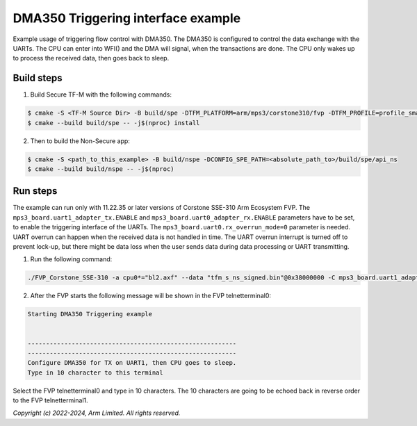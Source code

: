 ###################################
DMA350 Triggering interface example
###################################

Example usage of triggering flow control with DMA350. The DMA350 is configured to control
the data exchange with the UARTs. The CPU can enter into WFI() and the DMA will signal, when
the transactions are done. The CPU only wakes up to process the received data, then goes back
to sleep.

***********
Build steps
***********
1. Build Secure TF-M with the following commands:

.. code-block::

 $ cmake -S <TF-M Source Dir> -B build/spe -DTFM_PLATFORM=arm/mps3/corstone310/fvp -DTFM_PROFILE=profile_small
 $ cmake --build build/spe -- -j$(nproc) install

2. Then to build the Non-Secure app:

.. code-block::

 $ cmake -S <path_to_this_example> -B build/nspe -DCONFIG_SPE_PATH=<absolute_path_to>/build/spe/api_ns
 $ cmake --build build/nspe -- -j$(nproc)

*********
Run steps
*********
The example can run only with 11.22.35 or later versions of Corstone SSE-310 Arm Ecosystem FVP.
The ``mps3_board.uart1_adapter_tx.ENABLE`` and ``mps3_board.uart0_adapter_rx.ENABLE`` parameters have to be set, to enable the triggering interface of the UARTs.
The ``mps3_board.uart0.rx_overrun_mode=0`` parameter is needed. UART overrun can happen when the received data is not handled in time.
The UART overrun interrupt is turned off to prevent lock-up, but there might be data loss when the user sends data during data processing or UART transmitting.

1. Run the following command:

.. code-block::

 ./FVP_Corstone_SSE-310 -a cpu0*="bl2.axf" --data "tfm_s_ns_signed.bin"@0x38000000 -C mps3_board.uart1_adapter_tx.ENABLE=true  -C mps3_board.uart0_adapter_rx.ENABLE=true -C mps3_board.uart0.rx_overrun_mode=0


2. After the FVP starts the following message will be shown in the FVP telnetterminal0:

.. code-block::

 Starting DMA350 Triggering example


 ---------------------------------------------------------
 ---------------------------------------------------------
 Configure DMA350 for TX on UART1, then CPU goes to sleep.
 Type in 10 character to this terminal

Select the FVP telnetterminal0 and type in 10 characters. The 10 characters are going to be echoed back in reverse order to the FVP telnetterminal1.

*Copyright (c) 2022-2024, Arm Limited. All rights reserved.*
